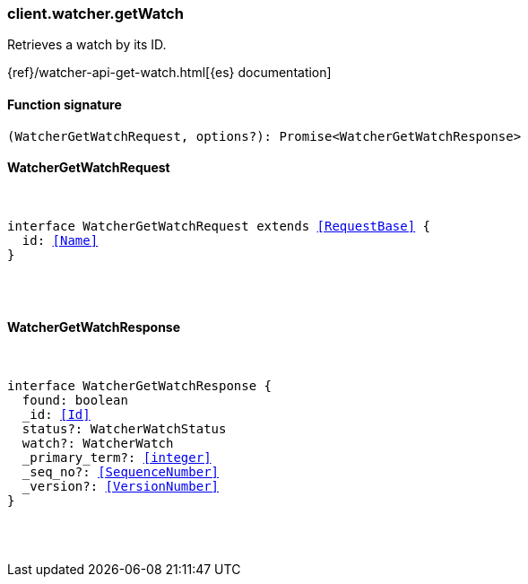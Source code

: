 [[reference-watcher-get_watch]]

////////
===========================================================================================================================
||                                                                                                                       ||
||                                                                                                                       ||
||                                                                                                                       ||
||        ██████╗ ███████╗ █████╗ ██████╗ ███╗   ███╗███████╗                                                            ||
||        ██╔══██╗██╔════╝██╔══██╗██╔══██╗████╗ ████║██╔════╝                                                            ||
||        ██████╔╝█████╗  ███████║██║  ██║██╔████╔██║█████╗                                                              ||
||        ██╔══██╗██╔══╝  ██╔══██║██║  ██║██║╚██╔╝██║██╔══╝                                                              ||
||        ██║  ██║███████╗██║  ██║██████╔╝██║ ╚═╝ ██║███████╗                                                            ||
||        ╚═╝  ╚═╝╚══════╝╚═╝  ╚═╝╚═════╝ ╚═╝     ╚═╝╚══════╝                                                            ||
||                                                                                                                       ||
||                                                                                                                       ||
||    This file is autogenerated, DO NOT send pull requests that changes this file directly.                             ||
||    You should update the script that does the generation, which can be found in:                                      ||
||    https://github.com/elastic/elastic-client-generator-js                                                             ||
||                                                                                                                       ||
||    You can run the script with the following command:                                                                 ||
||       npm run elasticsearch -- --version <version>                                                                    ||
||                                                                                                                       ||
||                                                                                                                       ||
||                                                                                                                       ||
===========================================================================================================================
////////

[discrete]
[[client.watcher.getWatch]]
=== client.watcher.getWatch

Retrieves a watch by its ID.

{ref}/watcher-api-get-watch.html[{es} documentation]

[discrete]
==== Function signature

[source,ts]
----
(WatcherGetWatchRequest, options?): Promise<WatcherGetWatchResponse>
----

[discrete]
==== WatcherGetWatchRequest

[pass]
++++
<pre>
++++
interface WatcherGetWatchRequest extends <<RequestBase>> {
  id: <<Name>>
}

[pass]
++++
</pre>
++++
[discrete]
==== WatcherGetWatchResponse

[pass]
++++
<pre>
++++
interface WatcherGetWatchResponse {
  found: boolean
  _id: <<Id>>
  status?: WatcherWatchStatus
  watch?: WatcherWatch
  _primary_term?: <<integer>>
  _seq_no?: <<SequenceNumber>>
  _version?: <<VersionNumber>>
}

[pass]
++++
</pre>
++++
